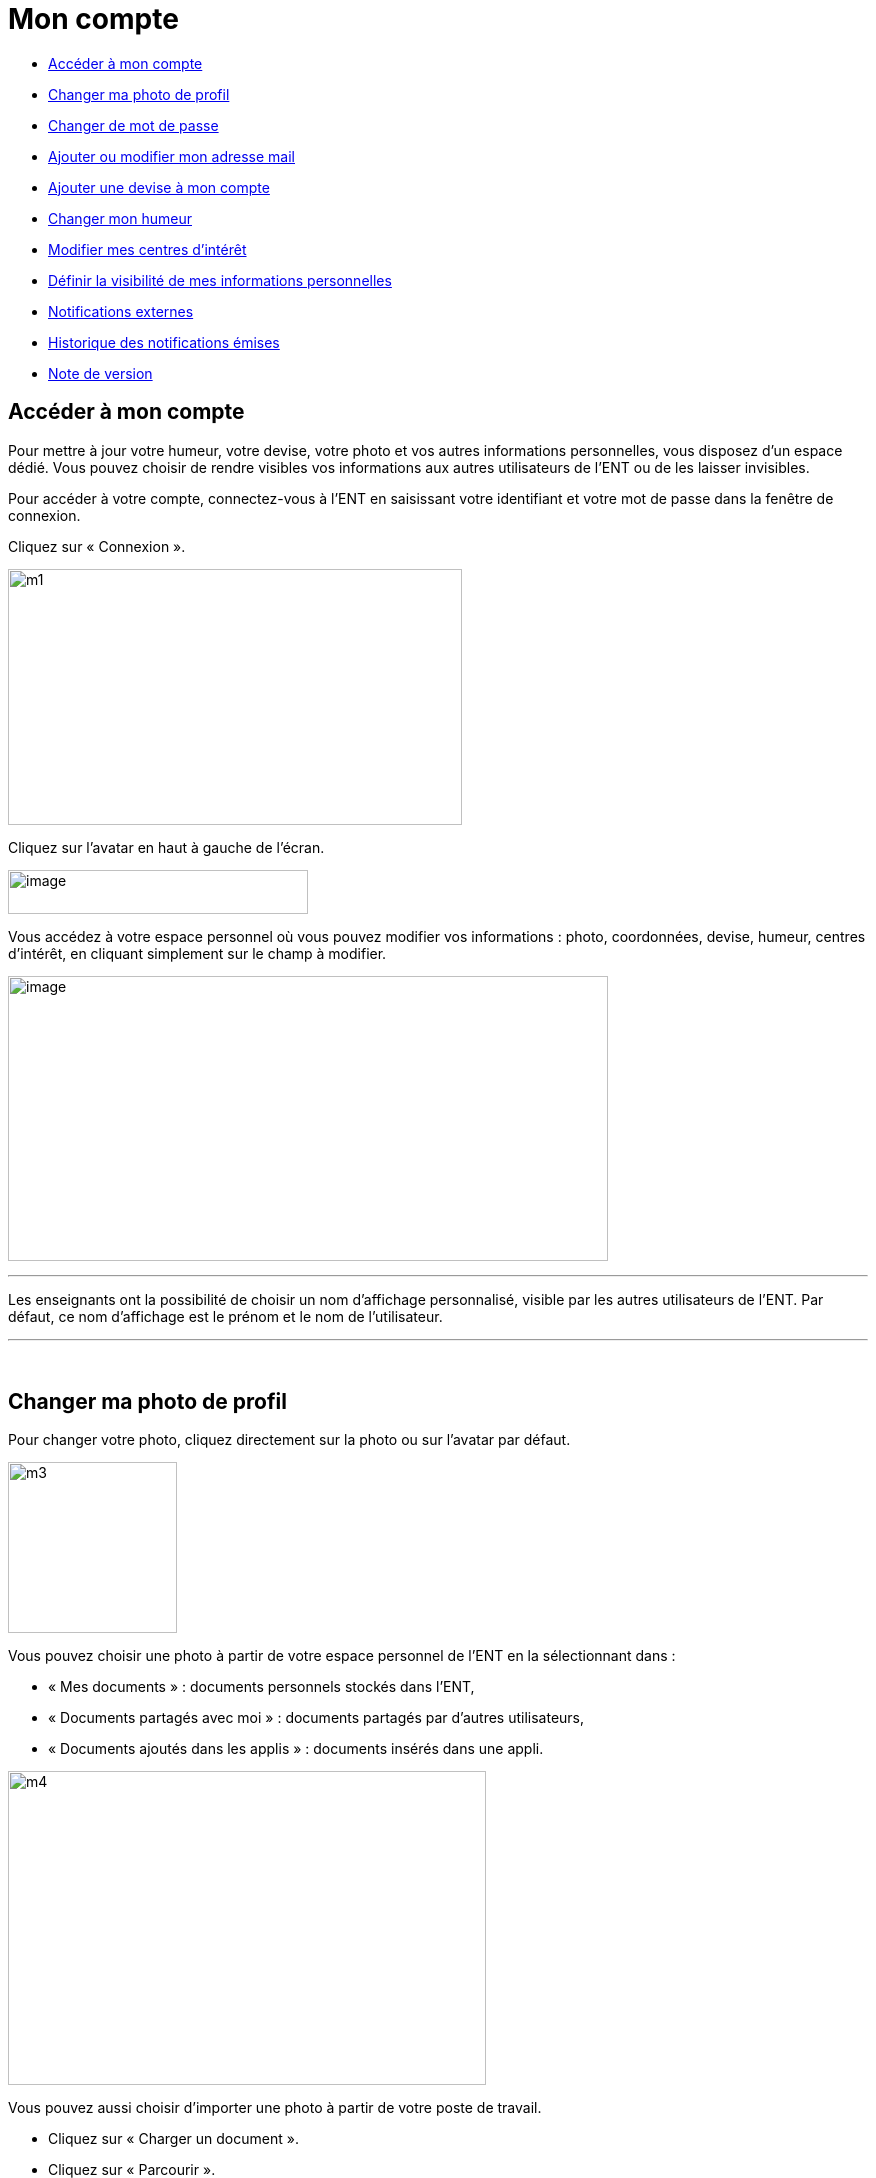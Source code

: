 [[mon-compte]]
= Mon compte

* link:index.html?iframe=true#presentation[Accéder à mon compte]
* link:index.html?iframe=true#cas-d-usage-2[Changer ma photo de profil]
* link:index.html?iframe=true#cas-d-usage-3[Changer de mot de passe]
* link:index.html?iframe=true#cas-d-usage-4[Ajouter ou modifier mon
adresse mail]
* link:index.html?iframe=true#cas-d-usage-5[Ajouter une devise à mon
compte]
* link:index.html?iframe=true#cas-d-usage-6[Changer mon humeur]
* link:#cas-d-usage-7[Modifier mes centres d'intérêt]
* link:index.html?iframe=true#cas-d-usage-8[Définir la visibilité de mes
informations personnelles]
* link:index.html?iframe=true#cas-d-usage-9[Notifications externes]
* link:index.html?iframe=true#cas-d-usage-10[Historique des
notifications émises]
* link:index.html?iframe=true#notes-de-versions[Note de version]

[[presentation]]
[[accéder-à-mon-compte]]
== Accéder à mon compte



Pour mettre à jour votre humeur, votre devise, votre photo et vos autres
informations personnelles, vous disposez d’un espace dédié. Vous pouvez
choisir de rendre visibles vos informations aux autres utilisateurs de
l’ENT ou de les laisser invisibles.

Pour accéder à votre compte, connectez-vous à l’ENT en saisissant votre
identifiant et votre mot de passe dans la fenêtre de connexion.

Cliquez sur « Connexion ».

image:../../wp-content/uploads/2015/07/m1.png[m1,width=454,height=256]

Cliquez sur l’avatar en haut à gauche de l'écran.

image:../../wp-content/uploads/2016/07/Compte1.png[image,width=300,height=44]

Vous accédez à votre espace personnel où vous pouvez modifier vos
informations : photo, coordonnées, devise, humeur, centres d’intérêt, en
cliquant simplement sur le champ à modifier.

image:../../wp-content/uploads/2016/07/Compte2-1024x487.png[image,width=600,height=285]

'''''

Les enseignants ont la possibilité de choisir un nom d’affichage
personnalisé, visible par les autres utilisateurs de l'ENT. Par défaut,
ce nom d'affichage est le prénom et le nom de l'utilisateur.

'''''

 

[[cas-d-usage-2]]
[[changer-ma-photo-de-profil]]
== Changer ma photo de profil



Pour changer votre photo, cliquez directement sur la photo ou sur
l'avatar par défaut.

image:../../wp-content/uploads/2015/07/m3.jpg[m3,width=169,height=171]

Vous pouvez choisir une photo à partir de votre espace personnel de
l’ENT en la sélectionnant dans :

* « Mes documents » : documents personnels stockés dans l’ENT,
* « Documents partagés avec moi » : documents partagés par d’autres
utilisateurs,
* « Documents ajoutés dans les applis » : documents insérés dans une
appli.

image:../../wp-content/uploads/2015/07/m4.png[m4,width=478,height=314]

Vous pouvez aussi choisir d’importer une photo à partir de votre poste
de travail.

* Cliquez sur « Charger un document ».
* Cliquez sur « Parcourir ».

Sélectionnez un fichier dans votre poste de travail et cliquez sur
ouvrir. Cliquez en suite sur « Importer » pour lancer le téléchargement.

image:../../wp-content/uploads/2015/07/m5.png[m5,width=850,height=396]

Votre photo est maintenant visible dans votre compte et par tous les
utilisateurs !

image:../../wp-content/uploads/2016/07/Compte3-1024x379.png[image,width=600,height=222] +
Votre photo est visible dans le fil de nouveautés des autres
utilisateurs lorsque vous leur partagez un contenu mais également
lorsque vous postez un message dans un forum.

[[cas-d-usage-3]]
[[changer-de-mot-de-passe]]
== Changer de mot de passe



Pour changer votre mot de passe, cliquez sur « Modifier mon mot de
passe ».

image:../../wp-content/uploads/2015/07/m7.png[m7,width=619,height=248]

Puis suivez les étapes suivantes :

* Saisissez votre « Ancien mot de passe »
* Saisissez votre « Nouveau mot de passe »
* Saisissez la « Confirmation du mot de passe »
* Cliquez sur « Réinitialiser »

image:../../wp-content/uploads/2016/01/MON-COMPTE-1024x463.png[image,width=737,height=333]

Votre mot de passe est maintenant modifié !

[[cas-d-usage-4]]
[[ajouter-ou-modifier-mon-adresse-mail]]
== Ajouter ou modifier mon adresse mail



Vous pouvez ajouter ou modifier votre adresse mail dans l’espace « Mon
compte ».

Pour ajouter ou modifier votre adresse mail, saisissez votre nouvelle
adresse dans le champ prévu, en face de « Adresse courrielle ».

image:../../wp-content/uploads/2016/07/Compte4-1024x379.png[image,width=600,height=222]

En cas d’oubli de votre mot de passe, un lien de récupération vous sera
envoyé sur l’adresse mail renseignée dans votre compte.

[[cas-d-usage-5]]
[[ajouter-une-devise-à-mon-compte]]
== Ajouter une devise à mon compte



Vous pouvez ajouter une devise à votre compte. Pour cela, remplissez le
champ « Devise » sous vos coordonnées.

image:../../wp-content/uploads/2015/07/m10.png[m10,width=544,height=241]

Votre devise sera visible sur votre profil et apparaitra dans le fil de
nouveautés des autres utilisateurs de l’ENT lorsque vous la modifierez.

[[cas-d-usage-6]]
[[changer-mon-humeur]]
== Changer mon humeur



Pour changer votre humeur, cliquez sur l’icône en dessous de votre
photo.

image:../../wp-content/uploads/2015/07/m11.png[m11,width=275,height=436]

Une liste d’humeurs apparaît. Choisissez celle que vous souhaitez.

image:../../wp-content/uploads/2015/07/m12.png[m12,width=457,height=222]

 

Votre nouvelle humeur apparaît sur votre compte et est maintenant
visible dans le fil de nouveautés des autres utilisateurs de l’ENT avec
lesquels vous avez le droit de communiquer.

[[cas-d-usage-7]]
[[modifier-mes-centres-dintérêt]]
== Modifier mes centres d'intérêt



Vous pouvez modifier vos centres d’intérêt : animaux, cinéma, musique,
endroits et sports.

image:../../wp-content/uploads/2015/07/m13.png[m13,width=596,height=143]

Saisissez les informations souhaitées dans les champs correspondants.

image:../../wp-content/uploads/2015/07/m14.png[m14,width=607,height=144]

Mais aussi d'autres commentaires dans « Divers ».

image:../../wp-content/uploads/2015/07/m15.png[m15,width=620,height=118]

[[cas-d-usage-8]]
[[définir-la-visibilité-de-mes-informations-personnelles]]
== Définir la visibilité de mes informations personnelles



Vous avez la possibilité de définir la visibilité de vos informations
personnelles grâce à l’icône située au bout de chaque ligne.

En un seul clic, vous choisissez l’icône correspondant au niveau de
visibilité que vous souhaitez :

* L’icône “Cadenas” signifie que l’information est privée, vous êtes le
(la) seul(e) à la voir.

image:../../wp-content/uploads/2015/07/m16.png[m16,width=36,height=36]

* L’icône “Globe” signifie que l’information est visible des autres
utilisateurs de l’ENT, en fonction des droits de communication dont ils
disposent.

image:../../wp-content/uploads/2015/07/m18.png[m18,width=32,height=27] +
Lorsque vous ajoutez ou modifiez le texte ou les paramètres de
visibilité dans votre espace personnel, l’enregistrement est
automatique.

image:../../wp-content/uploads/2015/07/m19.png[m19,width=779,height=170]

[[cas-d-usage-9]]
[[notifications-externes]]
== Notifications externes



L'ENT est désormais doté d'un système de notification par mail qui
permet aux utilisateurs de recevoir sur leur adresse personnelle des
mails contenant les nouveautés de l'ENT qui les concernent. +
Chaque utilisateur peut modifier les notifications qu'il souhaite
recevoir et la fréquence de chacune d'elles (immédiate, quotidienne,
hebdomadaire). +
Pour accéder à ce paramétrage, aller dans mon compte (1) et cliquer sur
le bouton "Gérer mes notifications externes" (2)

link:../../wp-content/uploads/2016/12/notif-ext2.png[image:../../wp-content/uploads/2016/12/notif-ext2.png[notif
ext2,width=599,height=241]]

La page de paramétrage des notifications externes permet de modifier
l'adresse de réception des mails (3) et de choisir la fréquence d'envoi
de chaque notification (immédiat, quotidien, hebdomadaire, jamais)
(4). +
Le détail des notifications disponibles par service est accessible en
cliquant sur le nom du service dans la ligne correspondante (5).

image:../../wp-content/uploads/2016/07/notif2.png[notif2,width=600,height=339]

Lorsque les modifications sont terminées, cliquer sur "Enregistrer" en
bas du tableau (6).

image:../../wp-content/uploads/2016/07/notif3.png[notif3,width=600,height=81]

Une fois la notification reçue dans sa boîte mail personnelle,
l'utilisateur peut cliquer sur le lien correspondant afin d'accéder au
contenu. S'il n'est pas connecté à l'ENT, il devra saisir son
identifiant et son mot de passe pour accéder à l'objet de la
notification.

link:../../wp-content/uploads/2016/12/notif-externe-réception.png[image:../../wp-content/uploads/2016/12/notif-externe-réception.png[notif
externe - réception,width=500,height=268]]

[[cas-d-usage-10]]
[[historique-des-notifications-émises]]
== Historique des notifications émises



Vous avez la possibilité de ne pas diffuser une notification aux
utilisateurs avec lesquels vous avez des droits de communication ou vous
avez partagé du contenu. +
Depuis votre espace "Mon compte", vous retrouverez toutes les
notifications que vous avez émis en cliquant sur l'onglet
"Historique". +
link:../../wp-content/uploads/2016/12/Fil-historique.png[image:../../wp-content/uploads/2016/12/Fil-historique.png[Fil
- historique,width=599,height=219]]En survolant la notification avec la
souris, vous verrez apparaître une flèche sur la droite de la
notification. En cliquant sur cette flèche, une action apparaît vous
permettant de supprimer définitivement la notification de l'ENT. +
link:../../wp-content/uploads/2016/12/Fil-historique-suppression.png[image:../../wp-content/uploads/2016/12/Fil-historique-suppression.png[Fil
- historique suppression,width=550,height=95]]

[[notes-de-versions]]
[[note-de-version]]
== Note de version



A chaque nouvelle version de l'application, les nouveautés seront
présentées dans cette section.
